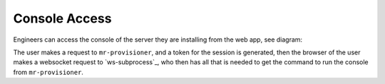 Console Access
==============

Engineers can access the console of the server they are installing from the web app, see diagram:

.. image:: seqdiag/ws-console.svg
   :target: ../_images/ws-console.svg


The user makes a request to ``mr-provisioner``, and a token for the session is generated, then the browser of the user makes a websocket request to `ws-subprocess`_, who then has all that is needed to get the command to run the console from ``mr-provisioner``.
